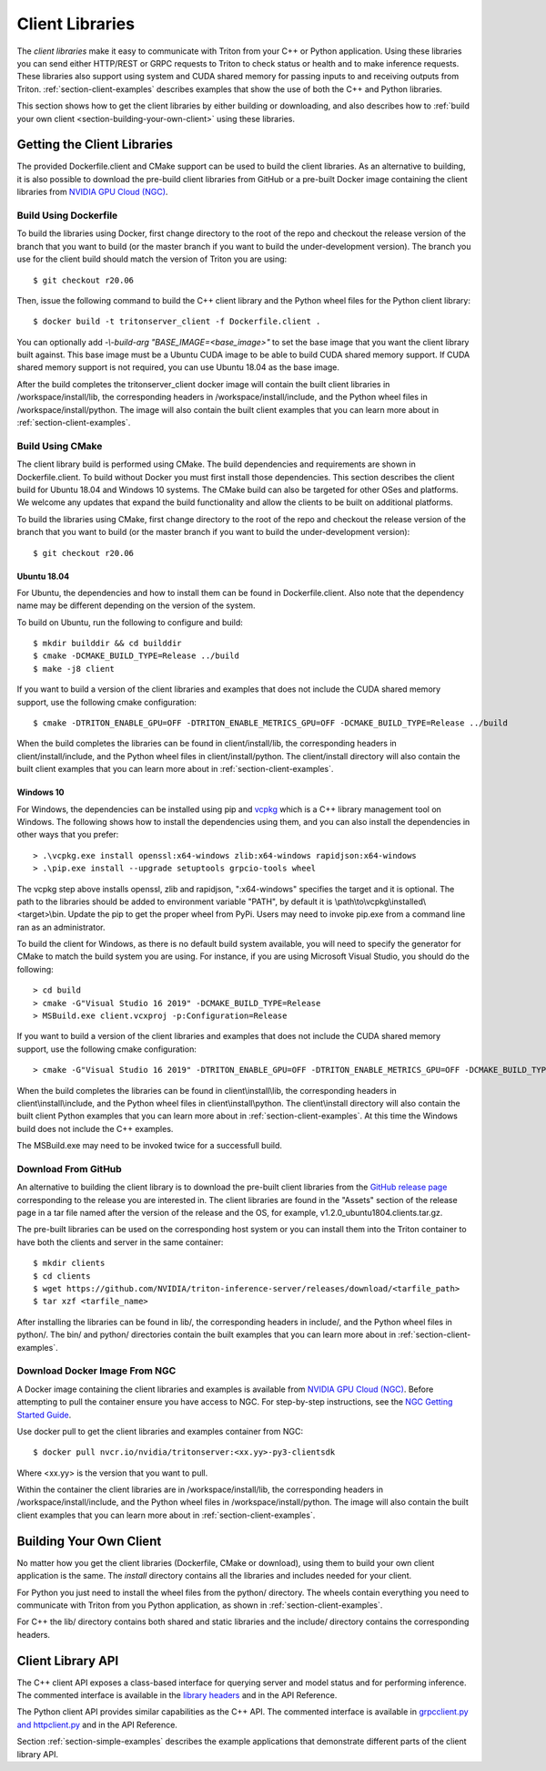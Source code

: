..
  # Copyright (c) 2018-2020, NVIDIA CORPORATION. All rights reserved.
  #
  # Redistribution and use in source and binary forms, with or without
  # modification, are permitted provided that the following conditions
  # are met:
  #  * Redistributions of source code must retain the above copyright
  #    notice, this list of conditions and the following disclaimer.
  #  * Redistributions in binary form must reproduce the above copyright
  #    notice, this list of conditions and the following disclaimer in the
  #    documentation and/or other materials provided with the distribution.
  #  * Neither the name of NVIDIA CORPORATION nor the names of its
  #    contributors may be used to endorse or promote products derived
  #    from this software without specific prior written permission.
  #
  # THIS SOFTWARE IS PROVIDED BY THE COPYRIGHT HOLDERS ``AS IS'' AND ANY
  # EXPRESS OR IMPLIED WARRANTIES, INCLUDING, BUT NOT LIMITED TO, THE
  # IMPLIED WARRANTIES OF MERCHANTABILITY AND FITNESS FOR A PARTICULAR
  # PURPOSE ARE DISCLAIMED.  IN NO EVENT SHALL THE COPYRIGHT OWNER OR
  # CONTRIBUTORS BE LIABLE FOR ANY DIRECT, INDIRECT, INCIDENTAL, SPECIAL,
  # EXEMPLARY, OR CONSEQUENTIAL DAMAGES (INCLUDING, BUT NOT LIMITED TO,
  # PROCUREMENT OF SUBSTITUTE GOODS OR SERVICES; LOSS OF USE, DATA, OR
  # PROFITS; OR BUSINESS INTERRUPTION) HOWEVER CAUSED AND ON ANY THEORY
  # OF LIABILITY, WHETHER IN CONTRACT, STRICT LIABILITY, OR TORT
  # (INCLUDING NEGLIGENCE OR OTHERWISE) ARISING IN ANY WAY OUT OF THE USE
  # OF THIS SOFTWARE, EVEN IF ADVISED OF THE POSSIBILITY OF SUCH DAMAGE.

.. _section-client-libraries:

Client Libraries
================

The *client libraries* make it easy to communicate with Triton from
your C++ or Python application. Using these libraries you can send
either HTTP/REST or GRPC requests to Triton to check status or health
and to make inference requests. These libraries also support using
system and CUDA shared memory for passing inputs to and receiving
outputs from Triton.  :ref:`section-client-examples` describes
examples that show the use of both the C++ and Python libraries.

This section shows how to get the client libraries by either building
or downloading, and also describes how to :ref:`build your own client
<section-building-your-own-client>` using these libraries.

.. _section-getting-the-client-libraries:

Getting the Client Libraries
----------------------------

The provided Dockerfile.client and CMake support can be used to build
the client libraries. As an alternative to building, it is also
possible to download the pre-build client libraries from GitHub or a
pre-built Docker image containing the client libraries from `NVIDIA
GPU Cloud (NGC) <https://ngc.nvidia.com>`_.

.. build-client-begin-marker-do-not-remove

.. _section-client-libraries-build-using-dockerfile:

Build Using Dockerfile
^^^^^^^^^^^^^^^^^^^^^^

To build the libraries using Docker, first change directory to the
root of the repo and checkout the release version of the branch that
you want to build (or the master branch if you want to build the
under-development version). The branch you use for the client build
should match the version of Triton you are using::

  $ git checkout r20.06

Then, issue the following command to build the C++ client library and
the Python wheel files for the Python client library::

  $ docker build -t tritonserver_client -f Dockerfile.client .

You can optionally add *-\\-build-arg "BASE_IMAGE=<base_image>"* to
set the base image that you want the client library built
against. This base image must be a Ubuntu CUDA image to be able to
build CUDA shared memory support. If CUDA shared memory support is not
required, you can use Ubuntu 18.04 as the base image.

After the build completes the tritonserver_client docker image will
contain the built client libraries in /workspace/install/lib, the
corresponding headers in /workspace/install/include, and the Python
wheel files in /workspace/install/python. The image will also contain
the built client examples that you can learn more about in
:ref:`section-client-examples`.

.. _section-client-libraries-build-using-cmake:

Build Using CMake
^^^^^^^^^^^^^^^^^

The client library build is performed using CMake. The build
dependencies and requirements are shown in Dockerfile.client. To build
without Docker you must first install those dependencies. This section
describes the client build for Ubuntu 18.04 and Windows 10
systems. The CMake build can also be targeted for other OSes and
platforms. We welcome any updates that expand the build functionality
and allow the clients to be built on additional platforms.

To build the libraries using CMake, first change directory to the root
of the repo and checkout the release version of the branch that you
want to build (or the master branch if you want to build the
under-development version)::

  $ git checkout r20.06

Ubuntu 18.04
............

For Ubuntu, the dependencies and how to install them can be found in
Dockerfile.client. Also note that the dependency name may be different
depending on the version of the system.

To build on Ubuntu, run the following to configure and build::

  $ mkdir builddir && cd builddir
  $ cmake -DCMAKE_BUILD_TYPE=Release ../build
  $ make -j8 client

If you want to build a version of the client libraries and examples
that does not include the CUDA shared memory support, use the
following cmake configuration::

  $ cmake -DTRITON_ENABLE_GPU=OFF -DTRITON_ENABLE_METRICS_GPU=OFF -DCMAKE_BUILD_TYPE=Release ../build

When the build completes the libraries can be found in
client/install/lib, the corresponding headers in
client/install/include, and the Python wheel files in
client/install/python. The client/install directory will also contain
the built client examples that you can learn more about in
:ref:`section-client-examples`.

Windows 10
..........

For Windows, the dependencies can be installed using pip
and `vcpkg <https://github.com/Microsoft/vcpkg>`_ which is a C++ library
management tool on Windows. The following shows how to install the dependencies
using them, and you can also install the dependencies in other ways that you
prefer::

  > .\vcpkg.exe install openssl:x64-windows zlib:x64-windows rapidjson:x64-windows
  > .\pip.exe install --upgrade setuptools grpcio-tools wheel

The vcpkg step above installs openssl, zlib and rapidjson,
":x64-windows" specifies the target and it is optional. The path to
the libraries should be added to environment variable "PATH", by
default it is \\path\\to\\vcpkg\\installed\\<target>\\bin. Update the
pip to get the proper wheel from PyPi. Users may need to invoke
pip.exe from a command line ran as an administrator.

To build the client for Windows, as there is no default
build system available, you will need to specify the generator for
CMake to match the build system you are using. For instance, if you
are using Microsoft Visual Studio, you should do the following::

  > cd build
  > cmake -G"Visual Studio 16 2019" -DCMAKE_BUILD_TYPE=Release
  > MSBuild.exe client.vcxproj -p:Configuration=Release

If you want to build a version of the client libraries and examples
that does not include the CUDA shared memory support, use the
following cmake configuration::

  > cmake -G"Visual Studio 16 2019" -DTRITON_ENABLE_GPU=OFF -DTRITON_ENABLE_METRICS_GPU=OFF -DCMAKE_BUILD_TYPE=Release

When the build completes the libraries can be found in
client\\install\\lib, the corresponding headers in
client\\install\\include, and the Python wheel files in
client\\install\\python. The client\\install directory will also
contain the built client Python examples that you can learn more about
in :ref:`section-client-examples`. At this time the Windows build does
not include the C++ examples.

The MSBuild.exe may need to be invoked twice for a successfull
build.

.. build-client-end-marker-do-not-remove

.. _section-client-libraries-download-from-github:

Download From GitHub
^^^^^^^^^^^^^^^^^^^^

An alternative to building the client library is to download the
pre-built client libraries from the `GitHub release page
<https://github.com/NVIDIA/triton-inference-server/releases>`_
corresponding to the release you are interested in. The client
libraries are found in the "Assets" section of the release page in a
tar file named after the version of the release and the OS, for
example, v1.2.0_ubuntu1804.clients.tar.gz.

The pre-built libraries can be used on the corresponding host system
or you can install them into the Triton container to have both the
clients and server in the same container::

  $ mkdir clients
  $ cd clients
  $ wget https://github.com/NVIDIA/triton-inference-server/releases/download/<tarfile_path>
  $ tar xzf <tarfile_name>

After installing the libraries can be found in lib/, the corresponding
headers in include/, and the Python wheel files in python/. The bin/
and python/ directories contain the built examples that you can learn
more about in :ref:`section-client-examples`.

.. _section-client-libraries-download-from-ngc:

Download Docker Image From NGC
^^^^^^^^^^^^^^^^^^^^^^^^^^^^^^

A Docker image containing the client libraries and examples is
available from `NVIDIA GPU Cloud (NGC)
<https://ngc.nvidia.com>`_. Before attempting to pull the container
ensure you have access to NGC.  For step-by-step instructions, see the
`NGC Getting Started Guide
<http://docs.nvidia.com/ngc/ngc-getting-started-guide/index.html>`_.

Use docker pull to get the client libraries and examples container
from NGC::

  $ docker pull nvcr.io/nvidia/tritonserver:<xx.yy>-py3-clientsdk

Where <xx.yy> is the version that you want to pull.

Within the container the client libraries are in
/workspace/install/lib, the corresponding headers in
/workspace/install/include, and the Python wheel files in
/workspace/install/python. The image will also contain the built
client examples that you can learn more about in
:ref:`section-client-examples`.

.. _section-building-your-own-client:

Building Your Own Client
------------------------

No matter how you get the client libraries (Dockerfile, CMake or
download), using them to build your own client application is the
same. The *install* directory contains all the libraries and includes
needed for your client.

For Python you just need to install the wheel files from the python/
directory. The wheels contain everything you need to communicate with
Triton from you Python application, as shown in
:ref:`section-client-examples`.

For C++ the lib/ directory contains both shared and static libraries
and the include/ directory contains the corresponding headers.

.. _section-client-api:

Client Library API
------------------

The C++ client API exposes a class-based interface for querying server
and model status and for performing inference. The commented interface
is available in the `library headers
<https://github.com/NVIDIA/triton-inference-server/tree/master/src/clients/c%2B%2B/library>`_
and in the API Reference.

The Python client API provides similar capabilities as the C++
API. The commented interface is available in `grpcclient.py and
httpclient.py
<https://github.com/NVIDIA/triton-inference-server/tree/master/src/clients/python/library>`_
and in the API Reference.

Section :ref:`section-simple-examples` describes the example
applications that demonstrate different parts of the client library
API.
